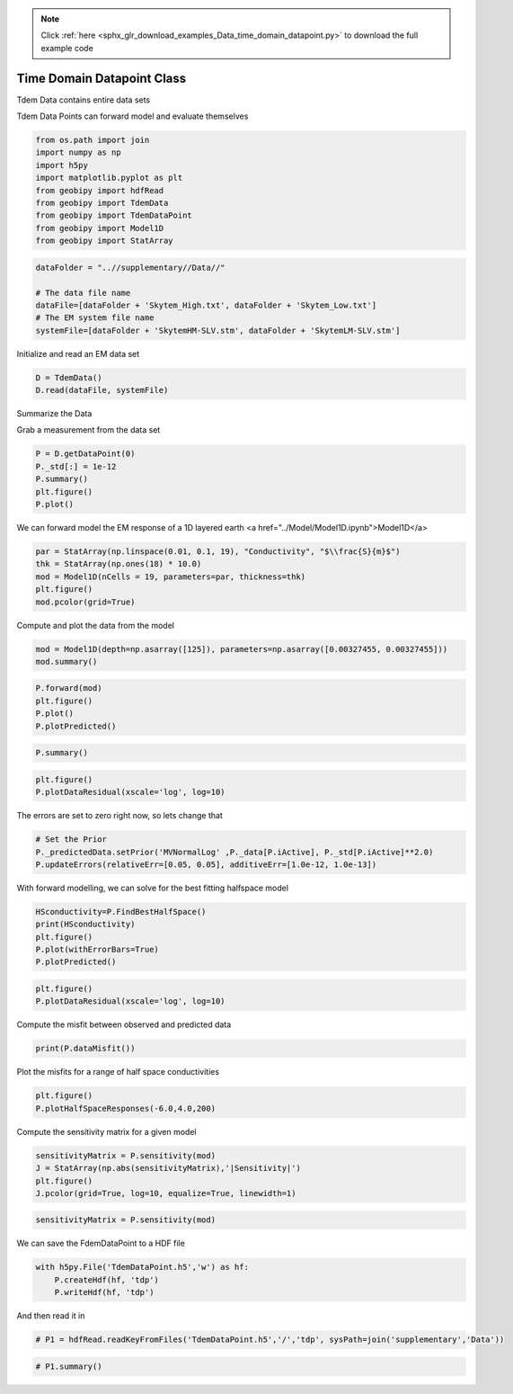 .. note::
    :class: sphx-glr-download-link-note

    Click :ref:`here <sphx_glr_download_examples_Data_time_domain_datapoint.py>` to download the full example code
.. rst-class:: sphx-glr-example-title

.. _sphx_glr_examples_Data_time_domain_datapoint.py:


Time Domain Datapoint Class
---------------------------

Tdem Data contains entire data sets

Tdem Data Points can forward model and evaluate themselves


.. code-block:: default


    from os.path import join
    import numpy as np
    import h5py
    import matplotlib.pyplot as plt
    from geobipy import hdfRead
    from geobipy import TdemData
    from geobipy import TdemDataPoint
    from geobipy import Model1D
    from geobipy import StatArray









.. code-block:: default


    dataFolder = "..//supplementary//Data//"

    # The data file name
    dataFile=[dataFolder + 'Skytem_High.txt', dataFolder + 'Skytem_Low.txt']
    # The EM system file name
    systemFile=[dataFolder + 'SkytemHM-SLV.stm', dataFolder + 'SkytemLM-SLV.stm']







Initialize and read an EM data set


.. code-block:: default


    D = TdemData()
    D.read(dataFile, systemFile)








Summarize the Data

Grab a measurement from the data set


.. code-block:: default



    P = D.getDataPoint(0)
    P._std[:] = 1e-12
    P.summary()
    plt.figure()
    P.plot()




.. image:: /examples/Data/images/sphx_glr_time_domain_datapoint_001.png
    :class: sphx-glr-single-img


.. rst-class:: sphx-glr-script-out

 Out:

 .. code-block:: none

    Data Point: 
    Channel Names ['Time 2.450e-06 s', 'Time 6.095e-06 s', 'Time 8.095e-06 s', 'Time 1.010e-05 s', 'Time 1.210e-05 s', 'Time 1.409e-05 s', 'Time 1.610e-05 s', 'Time 1.909e-05 s', 'Time 2.360e-05 s', 'Time 2.960e-05 s', 'Time 3.709e-05 s', 'Time 4.609e-05 s', 'Time 5.759e-05 s', 'Time 7.209e-05 s', 'Time 9.060e-05 s', 'Time 1.141e-04 s', 'Time 1.431e-04 s', 'Time 1.801e-04 s', 'Time 2.266e-04 s', 'Time 2.846e-04 s', 'Time 3.581e-04 s', 'Time 4.506e-04 s', 'Time 5.671e-04 s', 'Time 7.136e-04 s', 'Time 8.981e-04 s', 'Time 1.131e-03 s', 'Time 1.423e-03 s', 'Time 1.791e-03 s', 'Time 2.255e-03 s', 'Time 2.838e-03 s', 'Time 3.573e-03 s', 'Time 4.498e-03 s', 'Time 5.662e-03 s', 'Time 7.128e-03 s', 'Time 2.450e-06 s', 'Time 6.095e-06 s', 'Time 8.095e-06 s', 'Time 1.010e-05 s', 'Time 1.210e-05 s', 'Time 1.409e-05 s', 'Time 1.610e-05 s', 'Time 1.909e-05 s', 'Time 2.360e-05 s', 'Time 2.960e-05 s', 'Time 3.709e-05 s', 'Time 4.609e-05 s', 'Time 5.759e-05 s', 'Time 7.209e-05 s', 'Time 9.060e-05 s', 'Time 1.141e-04 s', 'Time 1.431e-04 s', 'Time 1.801e-04 s', 'Time 2.266e-04 s', 'Time 2.846e-04 s', 'Time 3.581e-04 s', 'Time 4.506e-04 s', 'Time 5.671e-04 s', 'Time 7.136e-04 s', 'Time 8.981e-04 s', 'Time 1.131e-03 s'] 
    x: [4194346.5] 
    y: [431112.2] 
    z: [36.7] 
    elevation: [2304.] 
    Number of active channels: 26 
    Name: Time domain data
         Units: $\frac{V}{Am^{4}}$
         Shape: (26,)
         Values: [5.5959e-11 3.5732e-11 2.3111e-11 ... 2.6904e-11 1.8231e-11 1.3699e-11]
     Name: Predicted Data
         Units: $\frac{V}{Am^{4}}$
         Shape: (26,)
         Values: [0. 0. 0. ... 0. 0. 0.]
     Name: Standard Deviation
         Units: $\frac{V}{Am^{4}}$
         Shape: (26,)
         Values: [1.e-12 1.e-12 1.e-12 ... 1.e-12 1.e-12 1.e-12]
 
    Line number: 100101.0 
    Fiducial: 154.0
    Relative Error Name: $\epsilon_{Relative}x10^{2}$
         Units: %
         Shape: (2,)
         Values: [0. 0.]

    Additive Error Name: $\epsilon_{Additive}$
         Units: $\frac{V}{Am^{4}}$
         Shape: (2,)
         Values: [0. 0.]

    TdemSystem: 
    ..//supplementary//Data//SkytemHM-SLV.stm
    Name: Time
         Units: s
         Shape: (34,)
         Values: [2.4500e-06 6.0950e-06 8.0950e-06 ... 4.4976e-03 5.6621e-03 7.1276e-03]

    TdemSystem: 
    ..//supplementary//Data//SkytemLM-SLV.stm
    Name: Time
         Units: s
         Shape: (26,)
         Values: [2.45000e-06 6.09500e-06 8.09500e-06 ... 7.13595e-04 8.98095e-04
     1.13060e-03]





We can forward model the EM response of a 1D layered earth <a href="../Model/Model1D.ipynb">Model1D</a>


.. code-block:: default


    par = StatArray(np.linspace(0.01, 0.1, 19), "Conductivity", "$\\frac{S}{m}$")
    thk = StatArray(np.ones(18) * 10.0)
    mod = Model1D(nCells = 19, parameters=par, thickness=thk)
    plt.figure()
    mod.pcolor(grid=True)





.. image:: /examples/Data/images/sphx_glr_time_domain_datapoint_002.png
    :class: sphx-glr-single-img




Compute and plot the data from the model


.. code-block:: default


    mod = Model1D(depth=np.asarray([125]), parameters=np.asarray([0.00327455, 0.00327455]))
    mod.summary()






.. rst-class:: sphx-glr-script-out

 Out:

 .. code-block:: none

    1D Model: 
    Name: # of Cells
         Units: 
         Shape: (1,)
         Values: [2]
    Top of the model: [0.]
    Name: Thickness
         Units: m
         Shape: (2,)
         Values: [125.  inf]
    Name: 
         Units: 
         Shape: (2,)
         Values: [0.00327455 0.00327455]
    Name: Depth
         Units: m
         Shape: (2,)
         Values: [125.  inf]





.. code-block:: default



    P.forward(mod)
    plt.figure()
    P.plot()
    P.plotPredicted()





.. image:: /examples/Data/images/sphx_glr_time_domain_datapoint_003.png
    :class: sphx-glr-single-img





.. code-block:: default



    P.summary()






.. rst-class:: sphx-glr-script-out

 Out:

 .. code-block:: none

    Data Point: 
    Channel Names ['Time 2.450e-06 s', 'Time 6.095e-06 s', 'Time 8.095e-06 s', 'Time 1.010e-05 s', 'Time 1.210e-05 s', 'Time 1.409e-05 s', 'Time 1.610e-05 s', 'Time 1.909e-05 s', 'Time 2.360e-05 s', 'Time 2.960e-05 s', 'Time 3.709e-05 s', 'Time 4.609e-05 s', 'Time 5.759e-05 s', 'Time 7.209e-05 s', 'Time 9.060e-05 s', 'Time 1.141e-04 s', 'Time 1.431e-04 s', 'Time 1.801e-04 s', 'Time 2.266e-04 s', 'Time 2.846e-04 s', 'Time 3.581e-04 s', 'Time 4.506e-04 s', 'Time 5.671e-04 s', 'Time 7.136e-04 s', 'Time 8.981e-04 s', 'Time 1.131e-03 s', 'Time 1.423e-03 s', 'Time 1.791e-03 s', 'Time 2.255e-03 s', 'Time 2.838e-03 s', 'Time 3.573e-03 s', 'Time 4.498e-03 s', 'Time 5.662e-03 s', 'Time 7.128e-03 s', 'Time 2.450e-06 s', 'Time 6.095e-06 s', 'Time 8.095e-06 s', 'Time 1.010e-05 s', 'Time 1.210e-05 s', 'Time 1.409e-05 s', 'Time 1.610e-05 s', 'Time 1.909e-05 s', 'Time 2.360e-05 s', 'Time 2.960e-05 s', 'Time 3.709e-05 s', 'Time 4.609e-05 s', 'Time 5.759e-05 s', 'Time 7.209e-05 s', 'Time 9.060e-05 s', 'Time 1.141e-04 s', 'Time 1.431e-04 s', 'Time 1.801e-04 s', 'Time 2.266e-04 s', 'Time 2.846e-04 s', 'Time 3.581e-04 s', 'Time 4.506e-04 s', 'Time 5.671e-04 s', 'Time 7.136e-04 s', 'Time 8.981e-04 s', 'Time 1.131e-03 s'] 
    x: [4194346.5] 
    y: [431112.2] 
    z: [36.7] 
    elevation: [2304.] 
    Number of active channels: 26 
    Name: Time domain data
         Units: $\frac{V}{Am^{4}}$
         Shape: (26,)
         Values: [5.5959e-11 3.5732e-11 2.3111e-11 ... 2.6904e-11 1.8231e-11 1.3699e-11]
     Name: Predicted Data
         Units: $\frac{V}{Am^{4}}$
         Shape: (26,)
         Values: [6.91315830e-12 3.56896118e-12 2.07395932e-12 ... 2.73078129e-12
     1.57515387e-12 8.93202913e-13]
     Name: Standard Deviation
         Units: $\frac{V}{Am^{4}}$
         Shape: (26,)
         Values: [1.e-12 1.e-12 1.e-12 ... 1.e-12 1.e-12 1.e-12]
 
    Line number: 100101.0 
    Fiducial: 154.0
    Relative Error Name: $\epsilon_{Relative}x10^{2}$
         Units: %
         Shape: (2,)
         Values: [0. 0.]

    Additive Error Name: $\epsilon_{Additive}$
         Units: $\frac{V}{Am^{4}}$
         Shape: (2,)
         Values: [0. 0.]

    TdemSystem: 
    ..//supplementary//Data//SkytemHM-SLV.stm
    Name: Time
         Units: s
         Shape: (34,)
         Values: [2.4500e-06 6.0950e-06 8.0950e-06 ... 4.4976e-03 5.6621e-03 7.1276e-03]

    TdemSystem: 
    ..//supplementary//Data//SkytemLM-SLV.stm
    Name: Time
         Units: s
         Shape: (26,)
         Values: [2.45000e-06 6.09500e-06 8.09500e-06 ... 7.13595e-04 8.98095e-04
     1.13060e-03]






.. code-block:: default



    plt.figure()
    P.plotDataResidual(xscale='log', log=10)





.. image:: /examples/Data/images/sphx_glr_time_domain_datapoint_004.png
    :class: sphx-glr-single-img




The errors are set to zero right now, so lets change that


.. code-block:: default


    # Set the Prior
    P._predictedData.setPrior('MVNormalLog' ,P._data[P.iActive], P._std[P.iActive]**2.0)
    P.updateErrors(relativeErr=[0.05, 0.05], additiveErr=[1.0e-12, 1.0e-13])







With forward modelling, we can solve for the best fitting halfspace model


.. code-block:: default


    HSconductivity=P.FindBestHalfSpace()
    print(HSconductivity)
    plt.figure()
    P.plot(withErrorBars=True)
    P.plotPredicted()





.. image:: /examples/Data/images/sphx_glr_time_domain_datapoint_005.png
    :class: sphx-glr-single-img


.. rst-class:: sphx-glr-script-out

 Out:

 .. code-block:: none

    0.01747528400007685




.. code-block:: default



    plt.figure()
    P.plotDataResidual(xscale='log', log=10)





.. image:: /examples/Data/images/sphx_glr_time_domain_datapoint_006.png
    :class: sphx-glr-single-img




Compute the misfit between observed and predicted data


.. code-block:: default


    print(P.dataMisfit())





.. rst-class:: sphx-glr-script-out

 Out:

 .. code-block:: none

    102.2179982665892



Plot the misfits for a range of half space conductivities


.. code-block:: default


    plt.figure()
    P.plotHalfSpaceResponses(-6.0,4.0,200)





.. image:: /examples/Data/images/sphx_glr_time_domain_datapoint_007.png
    :class: sphx-glr-single-img




Compute the sensitivity matrix for a given model


.. code-block:: default


    sensitivityMatrix = P.sensitivity(mod)
    J = StatArray(np.abs(sensitivityMatrix),'|Sensitivity|')
    plt.figure()
    J.pcolor(grid=True, log=10, equalize=True, linewidth=1)





.. image:: /examples/Data/images/sphx_glr_time_domain_datapoint_008.png
    :class: sphx-glr-single-img





.. code-block:: default



    sensitivityMatrix = P.sensitivity(mod)







We can save the FdemDataPoint to a HDF file


.. code-block:: default


    with h5py.File('TdemDataPoint.h5','w') as hf:
        P.createHdf(hf, 'tdp')
        P.writeHdf(hf, 'tdp')









And then read it in


.. code-block:: default


    # P1 = hdfRead.readKeyFromFiles('TdemDataPoint.h5','/','tdp', sysPath=join('supplementary','Data'))









.. code-block:: default



    # P1.summary()







.. rst-class:: sphx-glr-timing

   **Total running time of the script:** ( 0 minutes  5.553 seconds)


.. _sphx_glr_download_examples_Data_time_domain_datapoint.py:


.. only :: html

 .. container:: sphx-glr-footer
    :class: sphx-glr-footer-example



  .. container:: sphx-glr-download

     :download:`Download Python source code: time_domain_datapoint.py <time_domain_datapoint.py>`



  .. container:: sphx-glr-download

     :download:`Download Jupyter notebook: time_domain_datapoint.ipynb <time_domain_datapoint.ipynb>`


.. only:: html

 .. rst-class:: sphx-glr-signature

    `Gallery generated by Sphinx-Gallery <https://sphinx-gallery.github.io>`_
